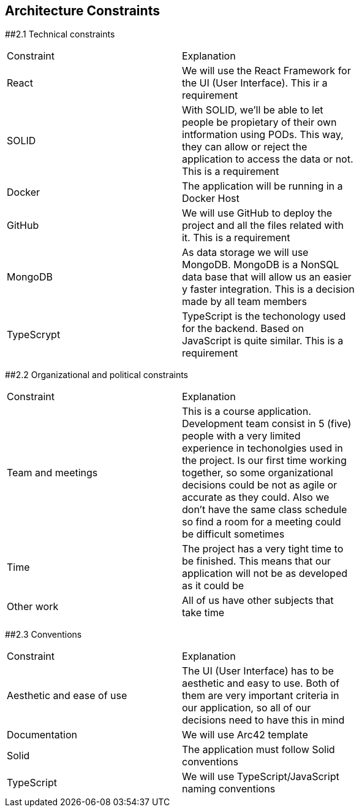 [[section-architecture-constraints]]
== Architecture Constraints


[role="arc42help"]
****

##2.1 Technical constraints
|===
|Constraint|Explanation|
|React|We will use the React Framework for the UI (User Interface). This ir a requirement|
|SOLID|With SOLID, we'll be able to let people be propietary of their own intformation using PODs. This way, they can allow or reject the application to access the data or not. This is a requirement|
|Docker|The application will be running in a Docker Host|
|GitHub|We will use GitHub to deploy the project and all the files related with it. This is a requirement|
|MongoDB|As data storage we will use MongoDB. MongoDB is a NonSQL data base that will allow us an easier y faster integration. This is a decision made by all team members|
|TypeScrypt|TypeScript is the techonology used for the backend. Based on JavaScript is quite similar. This is a requirement|
|===

##2.2 Organizational and political constraints
|===
|Constraint|Explanation|
|Team and meetings|This is a course application. Development team consist in 5 (five) people with a very limited experience in techonolgies used in the project. Is our first time working together, so some organizational decisions could be not as agile or accurate as they could. Also we don't have the same class schedule so find a room for a meeting could be difficult sometimes|
|Time|The project has a very tight time to be finished. This means that our application will not be as developed as it could be|
|Other work|All of us have other subjects that take time|
|===

##2.3 Conventions
|===
|Constraint|Explanation|
|Aesthetic and ease of use|The UI (User Interface) has to be aesthetic and easy to use. Both of them are very important criteria in our application, so all of our decisions need to have this in mind|
|Documentation|We will use Arc42 template|
|Solid|The application must follow Solid conventions|
|TypeScript|We will use TypeScript/JavaScript naming conventions|
|===